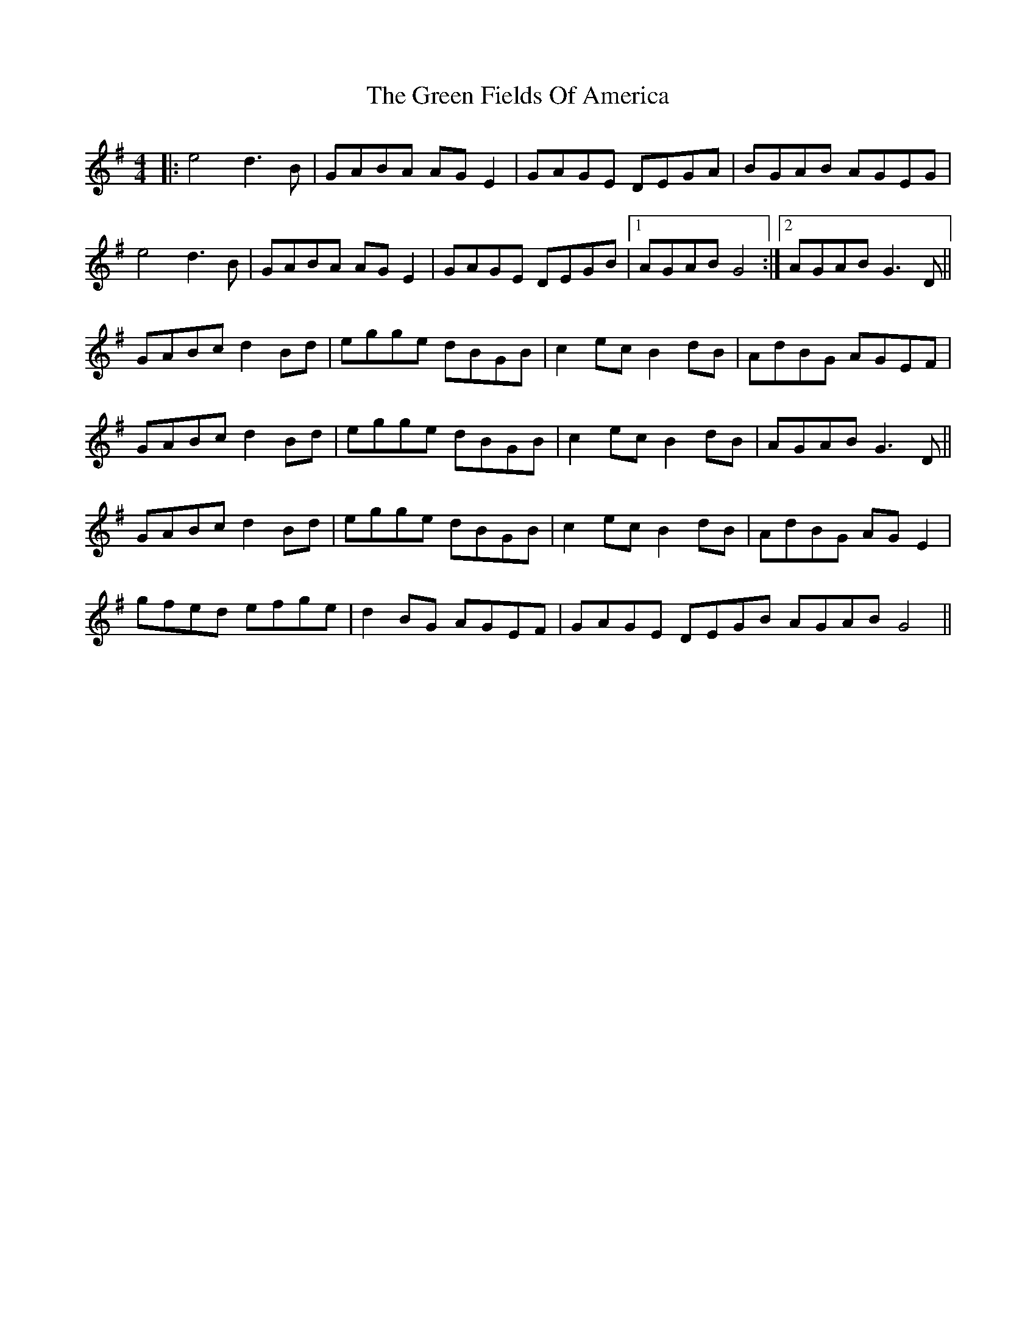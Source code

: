 X: 16058
T: Green Fields Of America, The
R: reel
M: 4/4
K: Gmajor
|:e4 d3 B|GABA AGE2|GAGE DEGA|BGAB AGEG|
e4 d3 B|GABA AGE2|GAGE DEGB|1 AGAB G4:|2 AGAB G3 D||
GABc d2Bd|egge dBGB|c2ec B2dB|AdBG AGEF|
GABc d2Bd|egge dBGB|c2ec B2dB|AGAB G3 D||
GABc d2Bd|egge dBGB|c2ec B2dB|AdBG AGE2|
gfed efge|d2BG AGEF|GAGE DEGB AGAB G4||

